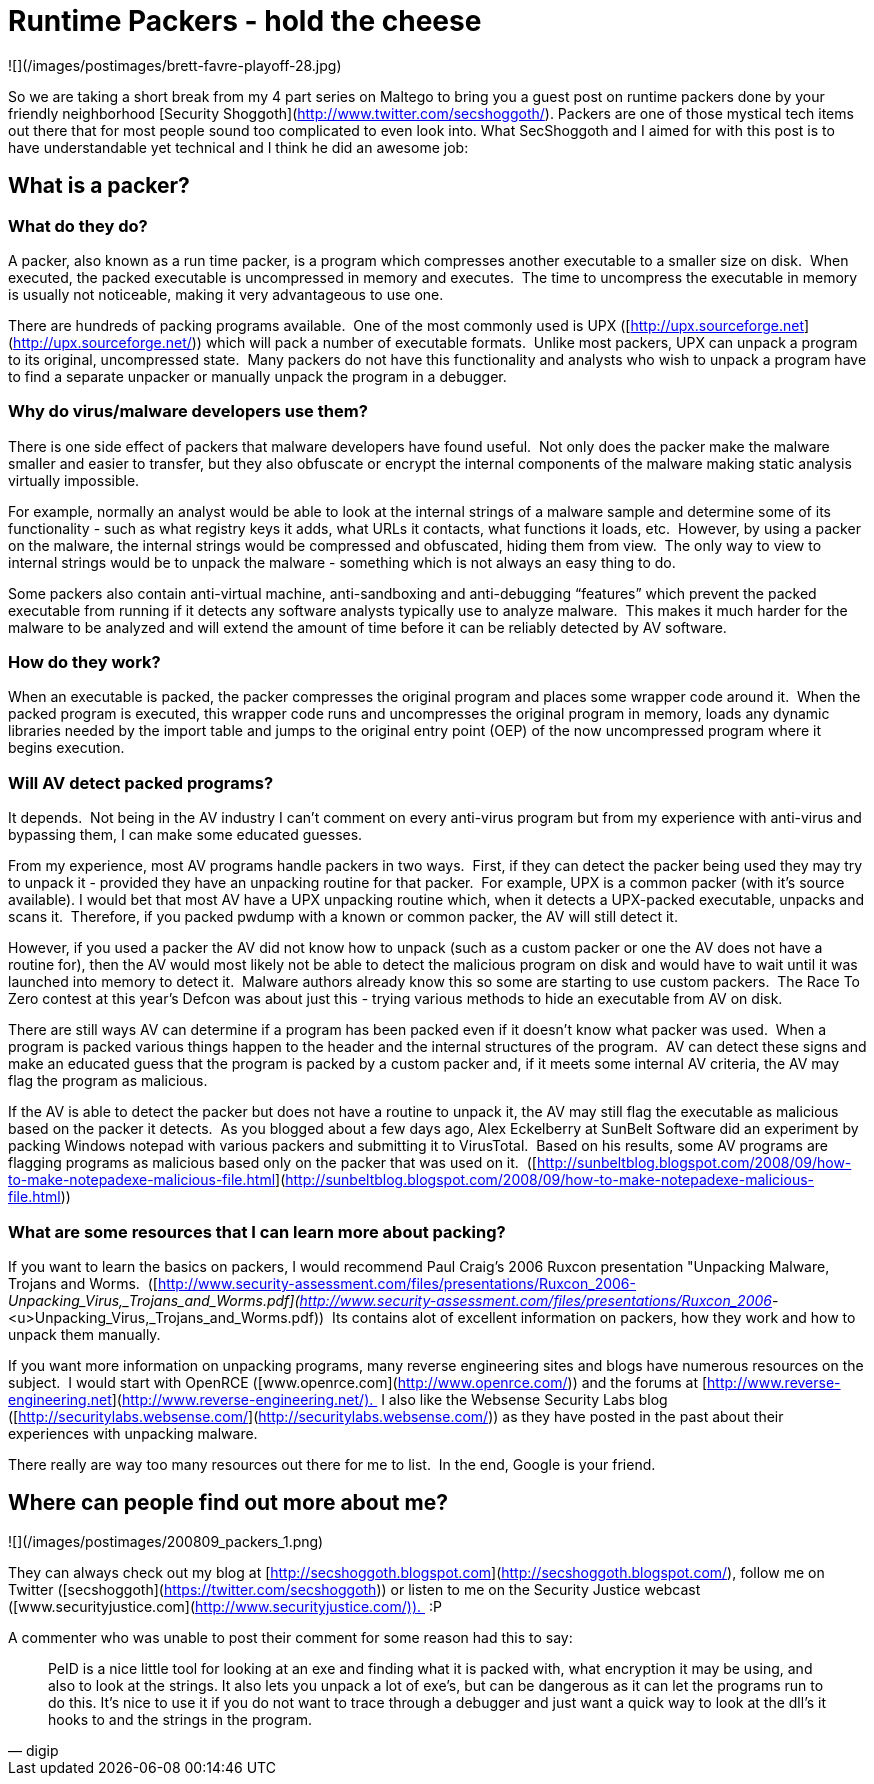 = Runtime Packers - hold the cheese
:hp-tags: packers

![](/images/postimages/brett-favre-playoff-28.jpg)  
  
So we are taking a short break from my 4 part series on Maltego to bring you a guest post on runtime packers done by your friendly neighborhood [Security Shoggoth](http://www.twitter.com/secshoggoth/). Packers are one of those mystical tech items out there that for most people sound too complicated to even look into. What SecShoggoth and I aimed for with this post is to have understandable yet technical and I think he did an awesome job:  
  
## What is a packer?
  
### What do they do?  
  
A packer, also known as a run time packer, is a program which compresses another executable to a smaller size on disk.  When executed, the packed executable is uncompressed in memory and executes.  The time to uncompress the executable in memory is usually not noticeable, making it very advantageous to use one.  
  
There are hundreds of packing programs available.  One of the most commonly used is UPX ([http://upx.sourceforge.net](http://upx.sourceforge.net/)) which will pack a number of executable formats.  Unlike most packers, UPX can unpack a program to its original, uncompressed state.  Many packers do not have this functionality and analysts who wish to unpack a program have to find a separate unpacker or manually unpack the program in a debugger.  
  
### Why do virus/malware developers use them?  
  
There is one side effect of packers that malware developers have found useful.  Not only does the packer make the malware smaller and easier to transfer, but they also obfuscate or encrypt the internal components of the malware making static analysis virtually impossible.   
  
For example, normally an analyst would be able to look at the internal strings of a malware sample and determine some of its functionality - such as what registry keys it adds, what URLs it contacts, what functions it loads, etc.  However, by using a packer on the malware, the internal strings would be compressed and obfuscated, hiding them from view.  The only way to view to internal strings would be to unpack the malware - something which is not always an easy thing to do.  
  
Some packers also contain anti-virtual machine, anti-sandboxing and anti-debugging “features” which prevent the packed executable from running if it detects any software analysts typically use to analyze malware.  This makes it much harder for the malware to be analyzed and will extend the amount of time before it can be reliably detected by AV software.  
  
### How do they work?  
  
When an executable is packed, the packer compresses the original program and places some wrapper code around it.  When the packed program is executed, this wrapper code runs and uncompresses the original program in memory, loads any dynamic libraries needed by the import table and jumps to the original entry point (OEP) of the now uncompressed program where it begins execution.
  
### Will AV detect packed programs? 
  
It depends.  Not being in the AV industry I can’t comment on every anti-virus program but from my experience with anti-virus and bypassing them, I can make some educated guesses.  
  
From my experience, most AV programs handle packers in two ways.  First, if they can detect the packer being used they may try to unpack it - provided they have an unpacking routine for that packer.  For example, UPX is a common packer (with it’s source available). I would bet that most AV have a UPX unpacking routine which, when it detects a UPX-packed executable, unpacks and scans it.  Therefore, if you packed pwdump with a known or common packer, the AV will still detect it.  
  
However, if you used a packer the AV did not know how to unpack (such as a custom packer or one the AV does not have a routine for), then the AV would most likely not be able to detect the malicious program on disk and would have to wait until it was launched into memory to detect it.  Malware authors already know this so some are starting to use custom packers.  The Race To Zero contest at this year’s Defcon was about just this - trying various methods to hide an executable from AV on disk.  
  
There are still ways AV can determine if a program has been packed even if it doesn’t know what packer was used.  When a program is packed various things happen to the header and the internal structures of the program.  AV can detect these signs and make an educated guess that the program is packed by a custom packer and, if it meets some internal AV criteria, the AV may flag the program as malicious.  
  
If the AV is able to detect the packer but does not have a routine to unpack it, the AV may still flag the executable as malicious based on the packer it detects.  As you blogged about a few days ago, Alex Eckelberry at SunBelt Software did an experiment by packing Windows notepad with various packers and submitting it to VirusTotal.  Based on his results, some AV programs are flagging programs as malicious based only on the packer that was used on it.  ([http://sunbeltblog.blogspot.com/2008/09/how-to-make-notepadexe-malicious-file.html](http://sunbeltblog.blogspot.com/2008/09/how-to-make-notepadexe-malicious-file.html))  
  
### What are some resources that I can learn more about packing?  
  
If you want to learn the basics on packers, I would recommend Paul Craig’s 2006 Ruxcon presentation "Unpacking Malware, Trojans and Worms.  ([http://www.security-assessment.com/files/presentations/Ruxcon_2006-_Unpacking_Virus,_Trojans_and_Worms.pdf](http://www.security-assessment.com/files/presentations/Ruxcon_2006_-<u>Unpacking_Virus,_Trojans_and_Worms.pdf))  Its contains alot of excellent information on packers, how they work and how to unpack them manually.  
  
If you want more information on unpacking programs, many reverse engineering sites and blogs have numerous resources on the subject.  I would start with OpenRCE ([www.openrce.com](http://www.openrce.com/)) and the forums at [http://www.reverse-engineering.net](http://www.reverse-engineering.net/).  I also like the Websense Security Labs blog ([http://securitylabs.websense.com/](http://securitylabs.websense.com/)) as they have posted in the past about their experiences with unpacking malware.  
  
There really are way too many resources out there for me to list.  In the end, Google is your friend.  
  
## Where can people find out more about me? 
  
![](/images/postimages/200809_packers_1.png)  
  
They can always check out my blog at [http://secshoggoth.blogspot.com](http://secshoggoth.blogspot.com/), follow me on Twitter ([secshoggoth](https://twitter.com/secshoggoth)) or listen to me on the Security Justice webcast ([www.securityjustice.com](http://www.securityjustice.com/)).  :P  

A commenter who was unable to post their comment for some reason had this to say:  

> PeID is a nice little tool for looking at an exe and finding what it is packed with, what encryption it may be using, and also to look at the strings. It also lets you unpack a lot of exe’s, but can be dangerous as it can let the programs run to do this. It’s nice to use it if you do not want to trace through a debugger and just want a quick way to look at the dll’s it hooks to and the strings in the program.  
>
> -- digip
